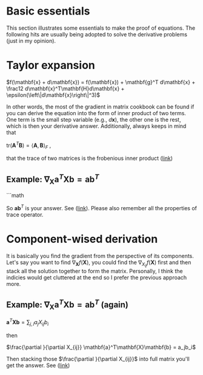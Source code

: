 * Basic essentials
This section illustrates some essentials to make the proof of equations. The following hits are usually being adopted
to solve the derivative problems (just in my opinion).

* Taylor expansion

$f(\mathbf{x} + d\mathbf{x}) = f(\mathbf{x})  + \mathbf{g}^T d\mathbf{x} +
\frac12 d\mathbf{x}^T\mathbf{H}d\mathbf{x} + \epsilon(\left\|d\mathbf{x}\right\|^3)$  

 In other words, the most of the gradient in matrix cookbook can be found if you
 can derive the equation into the form of inner product of two terms. One term
 is the small step variable (e.g., $d\mathbf{x}$), the other one is the rest,
 which is then your derivative answer. Additionally, always keeps in mind that 

 $\text{tr}(\mathbf{A}^T\mathbf{B}) = \left<\mathbf{A},\mathbf{B}\right>_F$ ,

 that the trace of two matrices is the frobenious inner product ([[https://en.wikipedia.org/wiki/Frobenius_inner_product][link]])

** Example:  $\nabla_\mathbf{X} \mathbf{a}^T \mathbf{X} \mathbf{b} = \mathbf{a}\mathbf{b}^T$

```math
\begin{equation}
\begin{split}
f(\mathbf{X} + \mathbf{H}) &= \mathbf{a}^T (\mathbf{X} + \mathbf{H}) \mathbf{b} \\
                           &= \mathbf{a}^T \mathbf{X} \mathbf{b} + \mathbf{a}^T \mathbf{H} \mathbf{b}\\
```

Then 

#+BEGIN_LaTeX latex
\begin{equation}
\begin{split}
f(\mathbf{X}+\mathbf{H}) - f(\mathbf{X}) &= \mathbf{a}^T \mathbf{H} \mathbf{b} \\
                                         &= \text{tr}(\mathbf{a}^T \mathbf{H} \mathbf{b}) \\
                                         &= \text{tr}(\mathbf{b} \mathbf{a}^T \mathbf{H} ) \\
                                         &= \left<\mathbf{a}\mathbf{b}^T, \mathbf{H}\right>
\end{split}
\end{equation}
#+END_LaTeX

So $\mathbf{a}\mathbf{b}^T$ is your answer. See ([[https://math.stackexchange.com/a/2189525/852078][link]]). Please also remember all
the properties of trace operator.

* Component-wised derivation

It is basically you find the gradient from the perspective of its components. Let's
say you want to find $\nabla_{\mathbf{X}} f(\mathbf{X})$, you could find the
$\nabla_{X_{ij}}f(\mathbf{X})$ first and then stack all the solution
together to form the matrix. Personally, I think the indicies would get
cluttered at the end so I prefer the previous approach more.

** Example:  $\nabla_\mathbf{X} \mathbf{a}^T \mathbf{X} \mathbf{b} = \mathbf{a}\mathbf{b}^T$ (again)

$\mathbf{a}^T\mathbf{X}\mathbf{b} = \sum_{j,i} a_j X_{ij} b_i$

then

$\frac{\partial }{\partial X_{ij}} \mathbf{a}^T\mathbf{X}\mathbf{b} = a_jb_i$

Then stacking those $\frac{\partial }{\partial X_{ij}}$ into full matrix you'll
get the answer. See ([[https://math.stackexchange.com/a/2190586/852078][link]])

